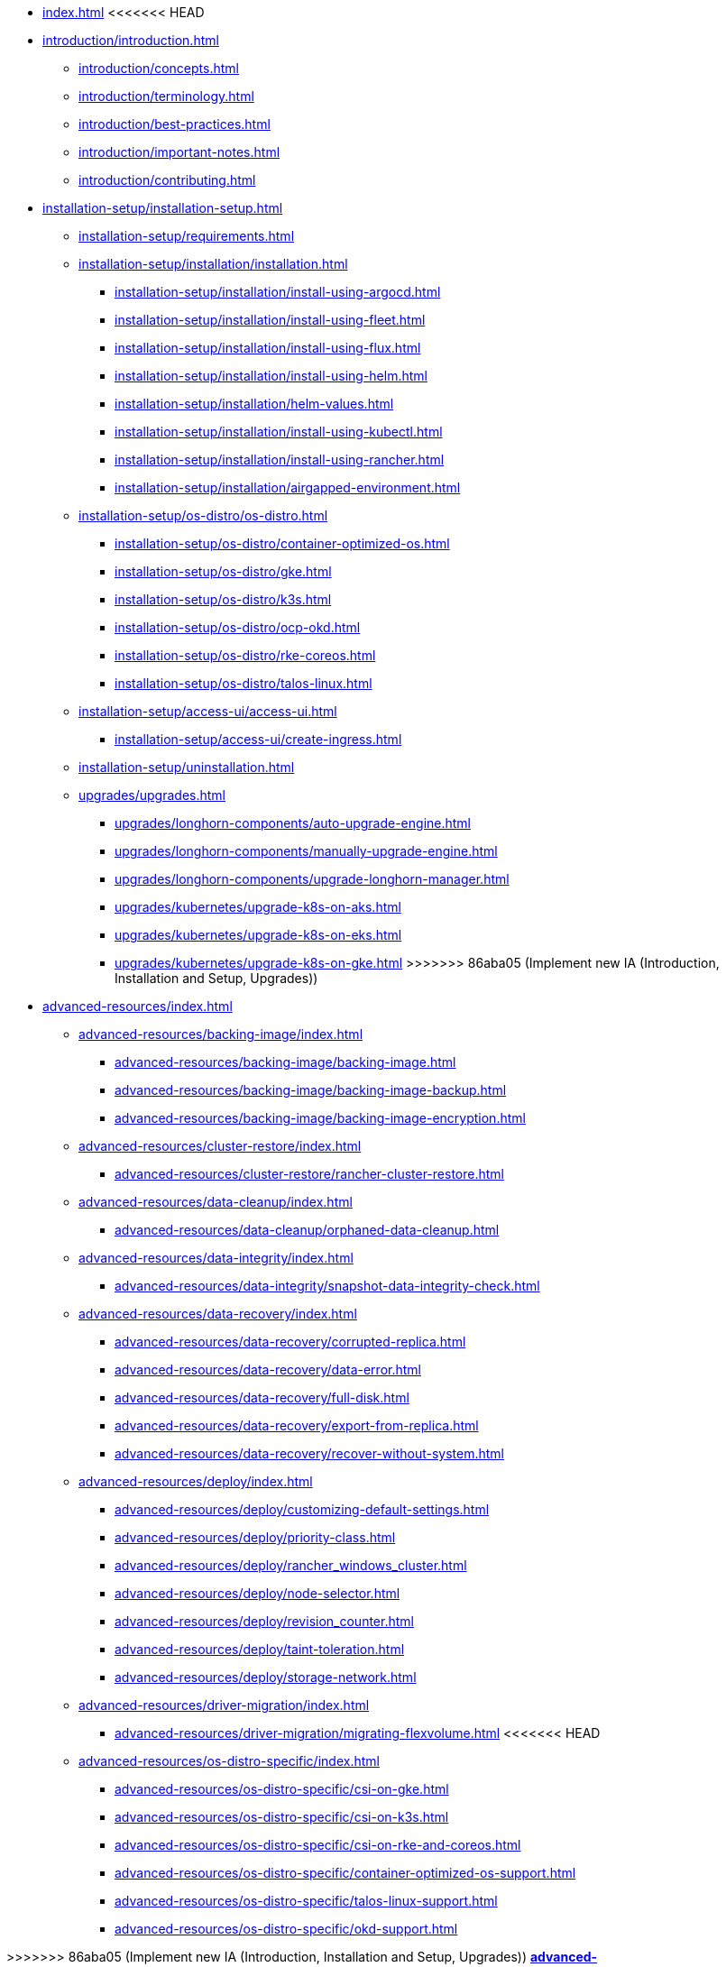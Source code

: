 * xref:index.adoc[]
<<<<<<< HEAD
=======
* xref:introduction/introduction.adoc[]
** xref:introduction/concepts.adoc[]
** xref:introduction/terminology.adoc[]
** xref:introduction/best-practices.adoc[]
** xref:introduction/important-notes.adoc[]
** xref:introduction/contributing.adoc[]
* xref:installation-setup/installation-setup.adoc[]
** xref:installation-setup/requirements.adoc[]
** xref:installation-setup/installation/installation.adoc[]
*** xref:installation-setup/installation/install-using-argocd.adoc[]
*** xref:installation-setup/installation/install-using-fleet.adoc[]
*** xref:installation-setup/installation/install-using-flux.adoc[]
*** xref:installation-setup/installation/install-using-helm.adoc[]
*** xref:installation-setup/installation/helm-values.adoc[]
*** xref:installation-setup/installation/install-using-kubectl.adoc[]
*** xref:installation-setup/installation/install-using-rancher.adoc[]
*** xref:installation-setup/installation/airgapped-environment.adoc[]
** xref:installation-setup/os-distro/os-distro.adoc[]
*** xref:installation-setup/os-distro/container-optimized-os.adoc[]
*** xref:installation-setup/os-distro/gke.adoc[]
*** xref:installation-setup/os-distro/k3s.adoc[]
*** xref:installation-setup/os-distro/ocp-okd.adoc[]
*** xref:installation-setup/os-distro/rke-coreos.adoc[]
*** xref:installation-setup/os-distro/talos-linux.adoc[]
** xref:installation-setup/access-ui/access-ui.adoc[]
*** xref:installation-setup/access-ui/create-ingress.adoc[]
** xref:installation-setup/uninstallation.adoc[]
** xref:upgrades/upgrades.adoc[]
*** xref:upgrades/longhorn-components/auto-upgrade-engine.adoc[]
*** xref:upgrades/longhorn-components/manually-upgrade-engine.adoc[]
*** xref:upgrades/longhorn-components/upgrade-longhorn-manager.adoc[]
*** xref:upgrades/kubernetes/upgrade-k8s-on-aks.adoc[]
*** xref:upgrades/kubernetes/upgrade-k8s-on-eks.adoc[]
*** xref:upgrades/kubernetes/upgrade-k8s-on-gke.adoc[]
>>>>>>> 86aba05 (Implement new IA (Introduction, Installation and Setup, Upgrades))
* xref:advanced-resources/index.adoc[]
** xref:advanced-resources/backing-image/index.adoc[]
*** xref:advanced-resources/backing-image/backing-image.adoc[]
*** xref:advanced-resources/backing-image/backing-image-backup.adoc[]
*** xref:advanced-resources/backing-image/backing-image-encryption.adoc[]
** xref:advanced-resources/cluster-restore/index.adoc[]
*** xref:advanced-resources/cluster-restore/rancher-cluster-restore.adoc[]
** xref:advanced-resources/data-cleanup/index.adoc[]
*** xref:advanced-resources/data-cleanup/orphaned-data-cleanup.adoc[]
** xref:advanced-resources/data-integrity/index.adoc[]
*** xref:advanced-resources/data-integrity/snapshot-data-integrity-check.adoc[]
** xref:advanced-resources/data-recovery/index.adoc[]
*** xref:advanced-resources/data-recovery/corrupted-replica.adoc[]
*** xref:advanced-resources/data-recovery/data-error.adoc[]
*** xref:advanced-resources/data-recovery/full-disk.adoc[]
*** xref:advanced-resources/data-recovery/export-from-replica.adoc[]
*** xref:advanced-resources/data-recovery/recover-without-system.adoc[]
** xref:advanced-resources/deploy/index.adoc[]
*** xref:advanced-resources/deploy/customizing-default-settings.adoc[]
*** xref:advanced-resources/deploy/priority-class.adoc[]
*** xref:advanced-resources/deploy/rancher_windows_cluster.adoc[]
*** xref:advanced-resources/deploy/node-selector.adoc[]
*** xref:advanced-resources/deploy/revision_counter.adoc[]
*** xref:advanced-resources/deploy/taint-toleration.adoc[]
*** xref:advanced-resources/deploy/storage-network.adoc[]
** xref:advanced-resources/driver-migration/index.adoc[]
*** xref:advanced-resources/driver-migration/migrating-flexvolume.adoc[]
<<<<<<< HEAD
** xref:advanced-resources/os-distro-specific/index.adoc[]
*** xref:advanced-resources/os-distro-specific/csi-on-gke.adoc[]
*** xref:advanced-resources/os-distro-specific/csi-on-k3s.adoc[]
*** xref:advanced-resources/os-distro-specific/csi-on-rke-and-coreos.adoc[]
*** xref:advanced-resources/os-distro-specific/container-optimized-os-support.adoc[]
*** xref:advanced-resources/os-distro-specific/talos-linux-support.adoc[]
*** xref:advanced-resources/os-distro-specific/okd-support.adoc[]
=======
>>>>>>> 86aba05 (Implement new IA (Introduction, Installation and Setup, Upgrades))
** xref:advanced-resources/rebuilding/index.adoc[]
*** xref:advanced-resources/rebuilding/fast-replica-rebuild.adoc[]
** xref:advanced-resources/security/index.adoc[]
*** xref:advanced-resources/security/mtls-support.adoc[]
*** xref:advanced-resources/security/volume-encryption.adoc[]
** xref:advanced-resources/support-managed-k8s-service/index.adoc[]
*** xref:advanced-resources/support-managed-k8s-service/manage-node-group-on-aks.adoc[]
*** xref:advanced-resources/support-managed-k8s-service/manage-node-group-on-eks.adoc[]
*** xref:advanced-resources/support-managed-k8s-service/manage-node-group-on-gke.adoc[]
<<<<<<< HEAD
*** xref:advanced-resources/support-managed-k8s-service/upgrade-k8s-on-aks.adoc[]
*** xref:advanced-resources/support-managed-k8s-service/upgrade-k8s-on-eks.adoc[]
*** xref:advanced-resources/support-managed-k8s-service/upgrade-k8s-on-gke.adoc[]
=======
>>>>>>> 86aba05 (Implement new IA (Introduction, Installation and Setup, Upgrades))
** xref:advanced-resources/system-backup-restore/index.adoc[]
*** xref:advanced-resources/system-backup-restore/restore-to-a-cluster-contains-data-using-Rancher-snapshot.adoc[]
*** xref:advanced-resources/system-backup-restore/restore-to-a-new-cluster-using-velero.adoc[]
*** xref:advanced-resources/system-backup-restore/backup-longhorn-system.adoc[]
*** xref:advanced-resources/system-backup-restore/restore-longhorn-system.adoc[]
** xref:advanced-resources/longhornctl/install-longhornctl.adoc[]
*** xref:advanced-resources/longhornctl/index.adoc[]
<<<<<<< HEAD
* xref:contributing.adoc[]
* xref:deploy/index.adoc[]
** xref:deploy/accessing-the-ui/index.adoc[]
*** xref:deploy/accessing-the-ui/longhorn-ingress.adoc[]
** xref:deploy/important-notes/index.adoc[]
** xref:deploy/install/airgap.adoc[]
** xref:deploy/install/index.adoc[]
*** xref:deploy/install/install-with-helm.adoc[]
*** xref:deploy/install/install-with-kubectl.adoc[]
*** xref:deploy/install/install-with-rancher.adoc[]
*** xref:deploy/install/install-with-argocd.adoc[]
*** xref:deploy/install/install-with-fleet.adoc[]
*** xref:deploy/install/install-with-flux.adoc[]
** xref:deploy/uninstall/index.adoc[]
** xref:deploy/upgrade/index.adoc[]
*** xref:deploy/upgrade/auto-upgrade-engine.adoc[]
*** xref:deploy/upgrade/upgrade-engine.adoc[]
*** xref:deploy/upgrade/longhorn-manager.adoc[]
=======
>>>>>>> 86aba05 (Implement new IA (Introduction, Installation and Setup, Upgrades))
* xref:high-availability/index.adoc[]
** xref:high-availability/data-locality.adoc[]
** xref:high-availability/k8s-cluster-autoscaler.adoc[]
** xref:high-availability/node-failure.adoc[]
** xref:high-availability/recover-volume.adoc[]
** xref:high-availability/auto-balance-replicas.adoc[]
* xref:maintenance/index.adoc[]
** xref:maintenance/maintenance.adoc[]
* xref:monitoring/index.adoc[]
** xref:monitoring/alert-rules-example.adoc[]
** xref:monitoring/integrating-with-rancher-monitoring.adoc[]
** xref:monitoring/kubelet-volume-metrics.adoc[]
** xref:monitoring/prometheus-and-grafana-setup.adoc[]
** xref:monitoring/metrics.adoc[]
* xref:nodes-and-volumes/index.adoc[]
** xref:nodes-and-volumes/nodes/index.adoc[]
** xref:nodes-and-volumes/nodes/default-disk-and-node-config.adoc[]
** xref:nodes-and-volumes/nodes/disks-or-nodes-eviction.adoc[]
** xref:nodes-and-volumes/nodes/multidisk.adoc[]
** xref:nodes-and-volumes/nodes/scheduling.adoc[]
** xref:nodes-and-volumes/nodes/node-space-usage.adoc[]
** xref:nodes-and-volumes/nodes/storage-tags.adoc[]
** xref:nodes-and-volumes/volumes/index.adoc[]
*** xref:nodes-and-volumes/volumes/delete-volumes.adoc[]
*** xref:nodes-and-volumes/volumes/detaching-volumes.adoc[]
*** xref:nodes-and-volumes/volumes/expansion.adoc[]
*** xref:nodes-and-volumes/volumes/iscsi.adoc[]
*** xref:nodes-and-volumes/volumes/workload-identification.adoc[]
*** xref:nodes-and-volumes/volumes/create-volumes.adoc[]
*** xref:nodes-and-volumes/volumes/volume-size.adoc[]
*** xref:nodes-and-volumes/volumes/pvc-ownership-and-permission.adoc[]
*** xref:nodes-and-volumes/volumes/rwx-volumes.adoc[]
*** xref:nodes-and-volumes/volumes/trim-filesystem.adoc[]
* xref:references/index.adoc[]
** xref:references/longhorn-client-python.adoc[]
** xref:references/networking.adoc[]
** xref:references/examples.adoc[]
** xref:references/storage-class-parameters.adoc[]
** xref:references/reference-setup-performance-scalability-and-sizing-guidelines.adoc[]
<<<<<<< HEAD
** xref:references/helm-values.adoc[]
=======
>>>>>>> 86aba05 (Implement new IA (Introduction, Installation and Setup, Upgrades))
** xref:references/settings.adoc[]
* xref:snapshots-and-backups/index.adoc[]
** xref:snapshots-and-backups/backup-and-restore/index.adoc[]
*** xref:snapshots-and-backups/backup-and-restore/restore-from-a-backup.adoc[]
*** xref:snapshots-and-backups/backup-and-restore/restore-recurring-jobs-from-a-backup.adoc[]
*** xref:snapshots-and-backups/backup-and-restore/restore-statefulset.adoc[]
*** xref:snapshots-and-backups/backup-and-restore/set-backup-target.adoc[]
*** xref:snapshots-and-backups/backup-and-restore/synchronize_backup_volumes_manually.adoc[]
** xref:snapshots-and-backups/backup-and-restore/create-a-backup.adoc[]
** xref:snapshots-and-backups/csi-snapshot-support/index.adoc[]
*** xref:snapshots-and-backups/csi-snapshot-support/csi-volume-snapshot-associated-with-longhorn-backing-image.adoc[]
*** xref:snapshots-and-backups/csi-snapshot-support/csi-volume-snapshot-associated-with-longhorn-backup.adoc[]
*** xref:snapshots-and-backups/csi-snapshot-support/csi-volume-snapshot-associated-with-longhorn-snapshot.adoc[]
*** xref:snapshots-and-backups/csi-snapshot-support/enable-csi-snapshot-support.adoc[]
** xref:snapshots-and-backups/setup-a-snapshot.adoc[]
** xref:snapshots-and-backups/setup-disaster-recovery-volumes.adoc[]
** xref:snapshots-and-backups/snapshot-space-management.adoc[]
** xref:snapshots-and-backups/csi-volume-clone.adoc[]
** xref:snapshots-and-backups/scheduling-backups-and-snapshots.adoc[]
<<<<<<< HEAD
* xref:terminology.adoc[]
=======
>>>>>>> 86aba05 (Implement new IA (Introduction, Installation and Setup, Upgrades))
* xref:troubleshoot/index.adoc[]
** xref:troubleshoot/support-bundle.adoc[]
** xref:troubleshoot/troubleshooting.adoc[]
* xref:v2-data-engine/index.adoc[]
** xref:v2-data-engine/features/index.adoc[]
*** xref:v2-data-engine/features/selective-v2-data-engine-activation.adoc[]
*** xref:v2-data-engine/features/node-disk-support.adoc[]
** xref:v2-data-engine/troubleshooting.adoc[]
** xref:v2-data-engine/performance.adoc[]
** xref:v2-data-engine/prerequisites.adoc[]
** xref:v2-data-engine/quick-start.adoc[]
<<<<<<< HEAD
* xref:what-is-longhorn.adoc[]
* xref:concepts.adoc[]
* xref:best-practices.adoc[]
=======


>>>>>>> 86aba05 (Implement new IA (Introduction, Installation and Setup, Upgrades))
